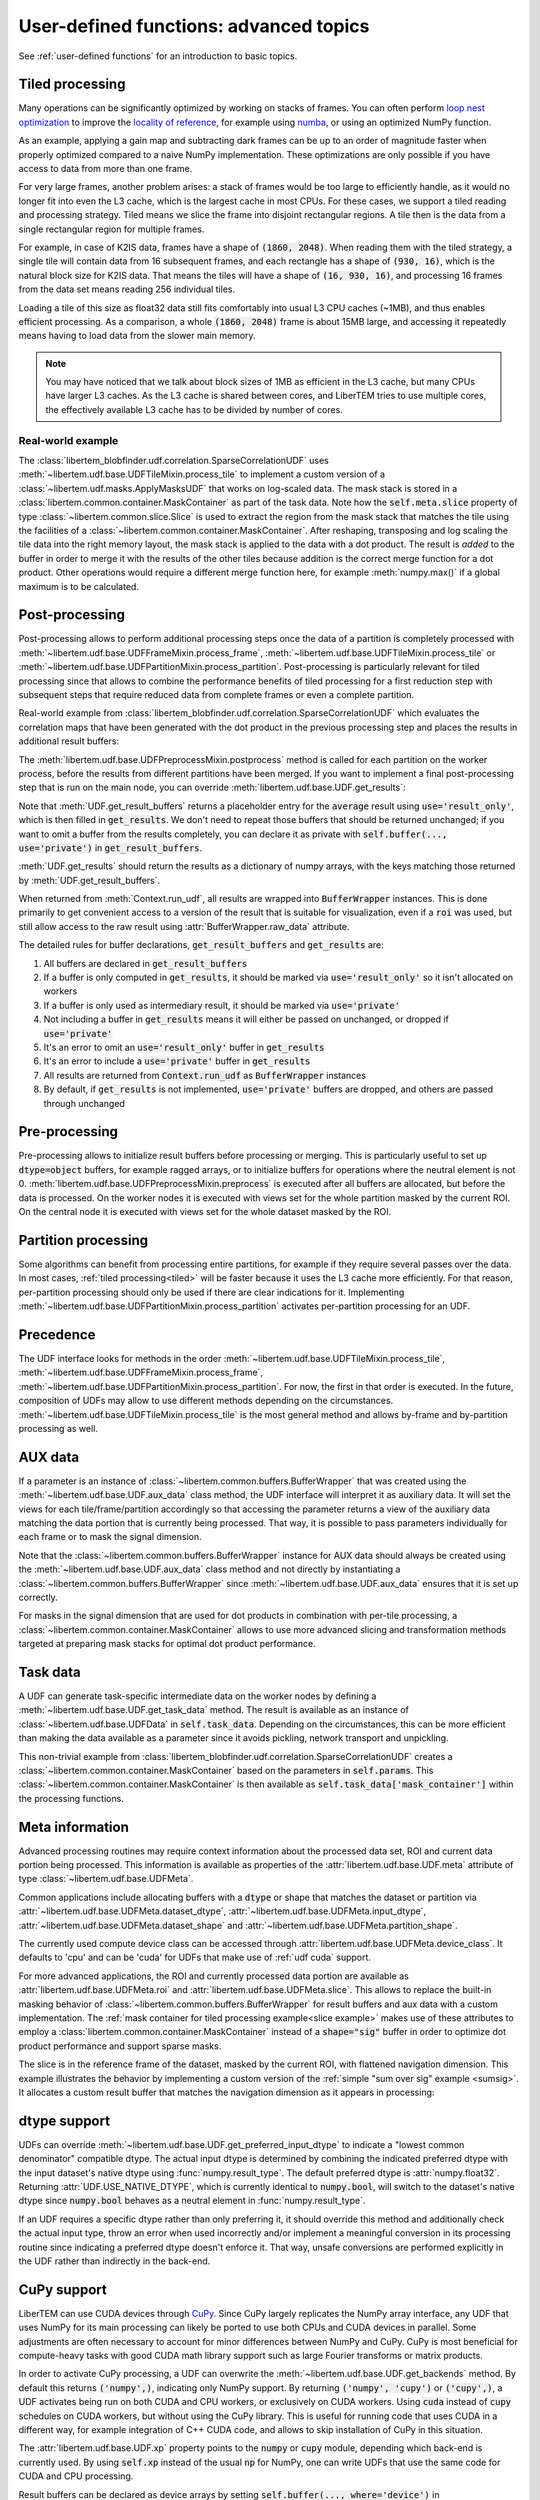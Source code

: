 .. _`advanced udf`:

User-defined functions: advanced topics
=======================================

.. testsetup:: *

    import numpy as np
    from libertem import api
    from libertem.executor.inline import InlineJobExecutor

    ctx = api.Context(executor=InlineJobExecutor())
    data = np.random.random((16, 16, 32, 32)).astype(np.float32)
    dataset = ctx.load("memory", data=data, sig_dims=2)
    roi = np.random.choice([True, False], dataset.shape.nav)

See :ref:`user-defined functions` for an introduction to basic topics.

.. _tiled:

Tiled processing
----------------

Many operations can be significantly optimized by working on stacks of frames.
You can often perform `loop nest optimization <https://en.wikipedia.org/wiki/Loop_nest_optimization>`_
to improve the `locality of reference <https://en.wikipedia.org/wiki/Locality_of_reference>`_,
for example using `numba <https://numba.pydata.org/>`_, or using an optimized NumPy function.

As an example, applying a gain map and subtracting dark frames can be up to an order of magnitude
faster when properly optimized compared to a naive NumPy implementation.
These optimizations are only possible if you have access to data
from more than one frame.

For very large frames, another problem arises: a stack of frames would be too large to efficiently handle,
as it would no longer fit into even the L3 cache, which is the largest cache in most CPUs. For these
cases, we support a tiled reading and processing strategy. Tiled means we slice the frame into
disjoint rectangular regions. A tile then is the data from a single rectangular region
for multiple frames.

For example, in case of K2IS data, frames have a shape of :code:`(1860, 2048)`. When reading them
with the tiled strategy, a single tile will contain data from 16 subsequent frames, and each
rectangle has a shape of :code:`(930, 16)`, which is the natural block size for K2IS data.
That means the tiles will have a shape of :code:`(16, 930, 16)`, and processing 16 frames from the data set
means reading 256 individual tiles.

Loading a tile of this size as float32 data
still fits comfortably into usual L3 CPU caches (~1MB), and thus enables efficient processing.
As a comparison, a whole :code:`(1860, 2048)` frame is about 15MB large, and accessing it repeatedly
means having to load data from the slower main memory.

.. note::
    You may have noticed that we talk about block sizes of 1MB as efficient in the L3 cache,
    but many CPUs have larger L3 caches. As the L3 cache is shared between cores, and LiberTEM tries
    to use multiple cores, the effectively available L3 cache has to be divided by number of cores.

.. _`slice example`:

Real-world example
~~~~~~~~~~~~~~~~~~

The :class:`libertem_blobfinder.udf.correlation.SparseCorrelationUDF` uses
:meth:`~libertem.udf.base.UDFTileMixin.process_tile` to implement a custom version of
a :class:`~libertem.udf.masks.ApplyMasksUDF` that works on log-scaled data. The
mask stack is stored in a :class:`libertem.common.container.MaskContainer` as part of
the task data. Note how the :code:`self.meta.slice` property of type
:class:`~libertem.common.slice.Slice` is used to extract the region from the mask
stack that matches the tile using the facilities of a
:class:`~libertem.common.container.MaskContainer`. After reshaping, transposing and log
scaling the tile data into the right memory layout, the mask stack is applied to
the data with a dot product. The result is *added* to the buffer in order to
merge it with the results of the other tiles because addition is the correct
merge function for a dot product. Other operations would require a different
merge function here, for example :meth:`numpy.max()` if a global maximum is to
be calculated.

.. testsetup::

    from libertem_blobfinder.base.correlation import log_scale

.. testcode::

    def process_tile(self, tile):
        tile_slice = self.meta.slice
        c = self.task_data['mask_container']
        tile_t = np.zeros(
            (np.prod(tile.shape[1:]), tile.shape[0]),
            dtype=tile.dtype
        )
        log_scale(tile.reshape((tile.shape[0], -1)).T, out=tile_t)

        sl = c.get(key=tile_slice, transpose=False)
        self.results.corr[:] += sl.dot(tile_t).T

.. _`udf post processing`:

Post-processing
---------------

Post-processing allows to perform additional processing steps once the data of a
partition is completely processed with
:meth:`~libertem.udf.base.UDFFrameMixin.process_frame`,
:meth:`~libertem.udf.base.UDFTileMixin.process_tile` or
:meth:`~libertem.udf.base.UDFPartitionMixin.process_partition`. Post-processing is
particularly relevant for tiled processing since that allows to combine the
performance benefits of tiled processing for a first reduction step with
subsequent steps that require reduced data from complete frames or even a
complete partition.

Real-world example from
:class:`libertem_blobfinder.udf.correlation.SparseCorrelationUDF` which
evaluates the correlation maps that have been generated with the dot product in
the previous processing step and places the results in additional result
buffers:

.. testsetup::

    from libertem_blobfinder.base.correlation import evaluate_correlations

.. testcode::

    def postprocess(self):
        steps = 2 * self.params.steps + 1
        corrmaps = self.results.corr.reshape((
            -1,  # frames
            len(self.params.peaks),  # peaks
            steps,  # Y steps
            steps,  # X steps
        ))
        peaks = self.params.peaks
        (centers, refineds, peak_values, peak_elevations) = self.output_buffers()
        for f in range(corrmaps.shape[0]):
            evaluate_correlations(
                corrs=corrmaps[f], peaks=peaks, crop_size=self.params.steps,
                out_centers=centers[f], out_refineds=refineds[f],
                out_heights=peak_values[f], out_elevations=peak_elevations[f]
            )

The :meth:`libertem.udf.base.UDFPreprocessMixin.postprocess` method is called
for each partition on the worker process, before the results from different
partitions have been merged. If you want to implement a final post-processing
step that is run on the main node, you can override
:meth:`libertem.udf.base.UDF.get_results`:

.. testsetup::

    from libertem.udf import UDF

.. testcode::

    class AverageUDF(UDF):
        """
        Like SumUDF, but also computes the average
        """
        def get_result_buffers(self):
            return {
                'sum': self.buffer(kind='sig', dtype=np.float32),
                'num_frames': self.buffer(kind='single', dtype=np.uint64),
                'average': self.buffer(kind='sig', dtype=np.float32, use='result_only'),
            }

        def process_frame(self, frame):
            self.results.sum[:] += frame
            self.results.num_frames[:] += 1

        def merge(self, dest, src):
            dest.sum[:] += src.sum
            dest.num_frames[:] += src.num_frames

        def get_results(self):
            return {
                # NOTE: 'sum' omitted here, will be returned unchanged
                'average': self.results.sum / self.results.num_frames,
            }

    ctx.run_udf(dataset=dataset, udf=AverageUDF())

Note that :meth:`UDF.get_result_buffers` returns a placeholder entry for the
:code:`average` result using :code:`use='result_only'`, which is then filled in
:code:`get_results`.  We don't need to repeat those buffers that should be
returned unchanged; if you want to omit a buffer from the results completely,
you can declare it as private with :code:`self.buffer(..., use='private')` in
:code:`get_result_buffers`.

:meth:`UDF.get_results` should return the results as a dictionary of numpy
arrays, with the keys matching those returned by
:meth:`UDF.get_result_buffers`.

When returned from :meth:`Context.run_udf`, all results are wrapped into
:code:`BufferWrapper` instances. This is done primarily to get convenient
access to a version of the result that is suitable for visualization, even if
a :code:`roi` was used, but still allow access to the raw result using
:attr:`BufferWrapper.raw_data` attribute.

The detailed rules for buffer declarations, :code:`get_result_buffers` and :code:`get_results` are:

1) All buffers are declared in :code:`get_result_buffers`
2) If a buffer is only computed in :code:`get_results`, it should be marked via
   :code:`use='result_only'` so it isn't allocated on workers
3) If a buffer is only used as intermediary result, it should be marked via :code:`use='private'`
4) Not including a buffer in :code:`get_results` means it will either be passed on
   unchanged, or dropped if :code:`use='private'`
5) It's an error to omit an :code:`use='result_only'` buffer in :code:`get_results`
6) It's an error to include a :code:`use='private'` buffer in :code:`get_results`
7) All results are returned from :code:`Context.run_udf` as :code:`BufferWrapper` instances
8) By default, if :code:`get_results` is not implemented, :code:`use='private'` buffers are dropped,
   and others are passed through unchanged

.. versionadded:: 0.7.0
   :meth:`UDF.get_results` and the :code:`use` argument for :meth:`UDF.buffer` were added.


Pre-processing
---------------

Pre-processing allows to initialize result buffers before processing or merging.
This is particularly useful to set up :code:`dtype=object` buffers, for example
ragged arrays, or to initialize buffers for operations where the neutral element
is not 0. :meth:`libertem.udf.base.UDFPreprocessMixin.preprocess` is executed after
all buffers are allocated, but before the data is processed. On the worker nodes
it is executed with views set for the whole partition masked by the current ROI.
On the central node it is executed with views set for the whole dataset masked
by the ROI. 

.. versionadded:: 0.3.0

.. versionchanged:: 0.5.0
    :meth:`libertem.udf.base.UDFPreprocessMixin.preprocess` is executed on the main
    node, too. Views for aux data are set correctly on the main node. Previously,
    it was only executed on the worker nodes.

Partition processing
--------------------

Some algorithms can benefit from processing entire partitions, for example if
they require several passes over the data. In most cases, :ref:`tiled
processing<tiled>` will be faster because it uses the L3 cache more efficiently.
For that reason, per-partition processing should only be used if there are clear
indications for it. Implementing
:meth:`~libertem.udf.base.UDFPartitionMixin.process_partition` activates
per-partition processing for an UDF.

Precedence
----------

The UDF interface looks for methods in the order
:meth:`~libertem.udf.base.UDFTileMixin.process_tile`,
:meth:`~libertem.udf.base.UDFFrameMixin.process_frame`,
:meth:`~libertem.udf.base.UDFPartitionMixin.process_partition`. For now, the first in
that order is executed. In the future, composition of UDFs may allow to use
different methods depending on the circumstances.
:meth:`~libertem.udf.base.UDFTileMixin.process_tile` is the most general method and
allows by-frame and by-partition processing as well.

AUX data
--------

If a parameter is an instance of :class:`~libertem.common.buffers.BufferWrapper`
that was created using the :meth:`~libertem.udf.base.UDF.aux_data` class method, the
UDF interface will interpret it as auxiliary data. It will set the views for
each tile/frame/partition accordingly so that accessing the parameter returns a
view of the auxiliary data matching the data portion that is currently being
processed. That way, it is possible to pass parameters individually for each
frame or to mask the signal dimension.

Note that the :class:`~libertem.common.buffers.BufferWrapper` instance for AUX
data should always be created using the :meth:`~libertem.udf.base.UDF.aux_data` class
method and not directly by instantiating a
:class:`~libertem.common.buffers.BufferWrapper` since
:meth:`~libertem.udf.base.UDF.aux_data` ensures that it is set up correctly.

For masks in the signal dimension that are used for dot products in combination
with per-tile processing, a :class:`~libertem.common.container.MaskContainer` allows
to use more advanced slicing and transformation methods targeted at preparing
mask stacks for optimal dot product performance.

Task data
---------

A UDF can generate task-specific intermediate data on the worker nodes by
defining a :meth:`~libertem.udf.base.UDF.get_task_data` method. The result is
available as an instance of :class:`~libertem.udf.base.UDFData` in
:code:`self.task_data`. Depending on the circumstances, this can be more
efficient than making the data available as a parameter since it avoids
pickling, network transport and unpickling.

This non-trivial example from
:class:`libertem_blobfinder.udf.correlation.SparseCorrelationUDF` creates
a :class:`~libertem.common.container.MaskContainer` based on the parameters in
:code:`self.params`. This :class:`~libertem.common.container.MaskContainer` is then
available as :code:`self.task_data['mask_container']` within the processing
functions.

.. testsetup::

    from libertem.common.container import MaskContainer
    import libertem.masks as masks

.. testcode::

    def get_task_data(self):
        match_pattern = self.params.match_pattern
        crop_size = match_pattern.get_crop_size()
        size = (2 * crop_size + 1, 2 * crop_size + 1)
        template = match_pattern.get_mask(sig_shape=size)
        steps = self.params.steps
        peak_offsetY, peak_offsetX = np.mgrid[-steps:steps + 1, -steps:steps + 1]

        offsetY = self.params.peaks[:, 0, np.newaxis, np.newaxis] + peak_offsetY - crop_size
        offsetX = self.params.peaks[:, 1, np.newaxis, np.newaxis] + peak_offsetX - crop_size

        offsetY = offsetY.flatten()
        offsetX = offsetX.flatten()

        stack = functools.partial(
            masks.sparse_template_multi_stack,
            mask_index=range(len(offsetY)),
            offsetX=offsetX,
            offsetY=offsetY,
            template=template,
            imageSizeX=self.meta.dataset_shape.sig[1],
            imageSizeY=self.meta.dataset_shape.sig[0]
        )
        # CSC matrices in combination with transposed data are fastest
        container = MaskContainer(mask_factories=stack, dtype=np.float32,
            use_sparse='scipy.sparse.csc')

        kwargs = {
            'mask_container': container,
            'crop_size': crop_size,
        }
        return kwargs

.. testcleanup::

    from libertem_blobfinder.udf.correlation import SparseCorrelationUDF
    from libertem_blobfinder.common.patterns import RadialGradient

    class TestUDF(SparseCorrelationUDF):
        pass

    # Override methods with functions that are defined above

    TestUDF.process_tile = process_tile
    TestUDF.postprocess = postprocess
    TestUDF.get_task_data = get_task_data

    u = TestUDF(
        peaks=np.array([(8, 8)]),
        match_pattern=RadialGradient(2),
        steps=3
    )
    ctx.run_udf(dataset=dataset, udf=u)

Meta information
----------------

Advanced processing routines may require context information about the processed
data set, ROI and current data portion being processed. This information is
available as properties of the :attr:`libertem.udf.base.UDF.meta` attribute of type
:class:`~libertem.udf.base.UDFMeta`.

Common applications include allocating buffers with a :code:`dtype` or shape
that matches the dataset or partition via
:attr:`~libertem.udf.base.UDFMeta.dataset_dtype`,
:attr:`~libertem.udf.base.UDFMeta.input_dtype`,
:attr:`~libertem.udf.base.UDFMeta.dataset_shape` and
:attr:`~libertem.udf.base.UDFMeta.partition_shape`.

The currently used compute device class can be accessed through
:attr:`libertem.udf.base.UDFMeta.device_class`. It defaults to 'cpu' and can be 'cuda'
for UDFs that make use of :ref:`udf cuda` support.

For more advanced applications, the ROI and currently processed data portion are
available as :attr:`libertem.udf.base.UDFMeta.roi` and
:attr:`libertem.udf.base.UDFMeta.slice`. This allows to replace the built-in masking
behavior of :class:`~libertem.common.buffers.BufferWrapper` for result buffers
and aux data with a custom implementation. The :ref:`mask container for tiled
processing example<slice example>` makes use of these attributes to employ a
:class:`libertem.common.container.MaskContainer` instead of a :code:`shape="sig"`
buffer in order to optimize dot product performance and support sparse masks.

The slice is in the reference frame of the dataset, masked by the current ROI,
with flattened navigation dimension. This example illustrates the behavior by
implementing a custom version of the :ref:`simple "sum over sig" example
<sumsig>`. It allocates a custom result buffer that matches the navigation
dimension as it appears in processing:

.. testcode::

    import numpy as np

    from libertem.udf import UDF

    class PixelsumUDF(UDF):
        def get_result_buffers(self):
            if self.meta.roi is not None:
                navsize = np.count_nonzero(self.meta.roi)
            else:
                navsize = np.prod(self.meta.dataset_shape.nav)
            return {
                'pixelsum_nav_raw': self.buffer(
                    kind="single",
                    dtype=self.meta.dataset_dtype,
                    extra_shape=(navsize, ),
                )
            }

        def merge(self, dest, src):
            dest.pixelsum_nav_raw[:] += src.pixelsum_nav_raw

        def process_frame(self, frame):
            np_slice = self.meta.slice.get(nav_only=True)
            self.results.pixelsum_nav_raw[np_slice] = np.sum(frame)

.. testcleanup::

    pixelsum = PixelsumUDF()
    res = ctx.run_udf(dataset=dataset, udf=pixelsum, roi=roi)

    assert np.allclose(res['pixelsum_nav_raw'].data, dataset.data[roi].sum(axis=(1, 2)))

.. _`udf dtype`:

dtype support
-------------

UDFs can override :meth:`~libertem.udf.base.UDF.get_preferred_input_dtype` to
indicate a "lowest common denominator" compatible dtype. The actual input dtype
is determined by combining the indicated preferred dtype with the input
dataset's native dtype using :func:`numpy.result_type`. The default preferred
dtype is :attr:`numpy.float32`. Returning :attr:`UDF.USE_NATIVE_DTYPE`, which is
currently identical to :code:`numpy.bool`, will switch to the dataset's native
dtype since :code:`numpy.bool` behaves as a neutral element in
:func:`numpy.result_type`.

If an UDF requires a specific dtype rather than only preferring it, it should
override this method and additionally check the actual input type, throw an
error when used incorrectly and/or implement a meaningful conversion in its
processing routine since indicating a preferred dtype doesn't enforce it. That
way, unsafe conversions are performed explicitly in the UDF rather than
indirectly in the back-end.

.. versionadded:: 0.4.0

.. _`udf cuda`:

CuPy support
------------

LiberTEM can use CUDA devices through `CuPy <https://cupy.chainer.org/>`_. Since
CuPy largely replicates the NumPy array interface, any UDF that uses NumPy for
its main processing can likely be ported to use both CPUs and CUDA devices in
parallel. Some adjustments are often necessary to account for minor differences
between NumPy and CuPy. CuPy is most beneficial for compute-heavy tasks with
good CUDA math library support such as large Fourier transforms or matrix
products.

In order to activate CuPy processing, a UDF can overwrite the
:meth:`~libertem.udf.base.UDF.get_backends` method. By default this returns
:code:`('numpy',)`, indicating only NumPy support. By returning :code:`('numpy',
'cupy')` or :code:`('cupy',)`, a UDF activates being run on both CUDA and CPU
workers, or exclusively on CUDA workers. Using :code:`cuda` instead of
:code:`cupy` schedules on CUDA workers, but without using the CuPy library. This
is useful for running code that uses CUDA in a different way, for example
integration of C++ CUDA code, and allows to skip installation of CuPy in this
situation.

The :attr:`libertem.udf.base.UDF.xp` property points to the :code:`numpy` or
:code:`cupy` module, depending which back-end is currently used. By using
:code:`self.xp` instead of the usual :code:`np` for NumPy, one can write UDFs
that use the same code for CUDA and CPU processing.

Result buffers can be declared as device arrays by setting
:code:`self.buffer(..., where='device')` in
:meth:`~libertem.udf.base.UDF.get_result_buffers`. That allows to keep data in
the device until a partition is completely processed and the result is exported
to the leader node.

The input argument for :code:`process_*()` functions is already provided as a
CuPy array instead of NumPy array if CuPy is used.

A UDF should only use one GPU at a time. If :code:`cupy` is used, the correct
device to use is set within CuPy in the back-end and should not be modified in
the UDF itself. If :code:`cuda` is used, it is the responsibility of the user to
set the device ID to the value returned by
:meth:`libertem.common.backend.get_use_cuda`. The environment variable
:code:`CUDA_VISIBLE_DEVICES` can be set `before` any CUDA library is loaded to
control which devices are visible.

The :meth:`~libertem.api.Context.run_udf` method allows setting the
:code:`backends` attribute to :code:`('numpy',)` :code:`('cupy',)` or :code:`('cuda',)` to
restrict execution to CPU-only or CUDA-only on a hybrid cluster. This is mostly
useful for testing.

.. versionadded:: 0.6.0

.. _auto UDF:

Auto UDF
--------

The :class:`~libertem.udf.AutoUDF` class and :meth:`~libertem.api.Context.map`
method allow to run simple functions that accept a frame as the only parameter
with an auto-generated :code:`kind="nav"` result buffer over a dataset ad-hoc
without defining an UDF class. For more advanced processing, such as custom
merge functions, post-processing or performance optimization through tiled
processing, defining an UDF class is required.

As an alternative to Auto UDF, you can use the
:meth:`~libertem.contrib.daskadapter.make_dask_array` method to create
a `dask.array <https://docs.dask.org/en/latest/array.html>`_ from
a :class:`~libertem.io.dataset.base.DataSet` to perform calculations. See
:ref:`Integration with Dask arrays<daskarray>` for more details.

The :class:`~libertem.udf.AutoUDF` class determines the output shape and type
by calling the function with a mock-up frame of the same type and shape as
a real detector frame and converting the return value to a NumPy array. The
:code:`extra_shape` and :code:`dtype` parameters for the result buffer are
derived automatically from this NumPy array.

Additional constant parameters can be passed to the function via
:meth:`functools.partial`, for example. The return value should be much smaller
than the input size for this to work efficiently.

Example: Calculate sum over the last signal axis.

.. testcode::

    import functools

    result = ctx.map(
        dataset=dataset,
        f=functools.partial(np.sum, axis=-1)
    )

    # or alternatively:
    from libertem.udf import AutoUDF

    udf = AutoUDF(f=functools.partial(np.sum, axis=-1))
    result = ctx.run_udf(dataset=dataset, udf=udf)

Plotting
--------

TODO:

- simple
- choose channels
- flexible plotting w/ LivePlot instances


Partial results
---------------

Instead of only getting the whole result after the UDF has finished running, you can
also use :meth:`~libertem.api.Context.run_udf_iter` to get a generator for partial results:


.. testsetup:: partial

    from libertem.udf.sum import SumUDF
    udf = SumUDF()


.. testcode:: partial

    for udf_results in ctx.run_udf_iter(dataset=dataset, udf=udf):
        # ... do something interesting with `udf_results`:
        a = np.sum(udf_results[0]['intensity'])

    # after the loop, `udf_results` contains the final results as usual

It's also possible to integrate LiberTEM into an async script or application, by passing
:code:`sync=False` to :meth:`~libertem.api.Context.run_udf_iter` or :meth:`~libertem.api.Context.run_udf`:

.. Not run with docs-check since we can't easily test async code there...

.. code-block:: python

    async for udf_results in ctx.run_udf_iter(dataset=dataset, udf=udf, sync=False):
        # ... do something interesting with `udf_results`:
        a = np.sum(udf_results[0]['intensity'])

    # or the version without intermediate results:
    udf_results = await ctx.run_udf(dataset=dataset, udf=udf, sync=False)

.. versionadded:: 0.7.0

